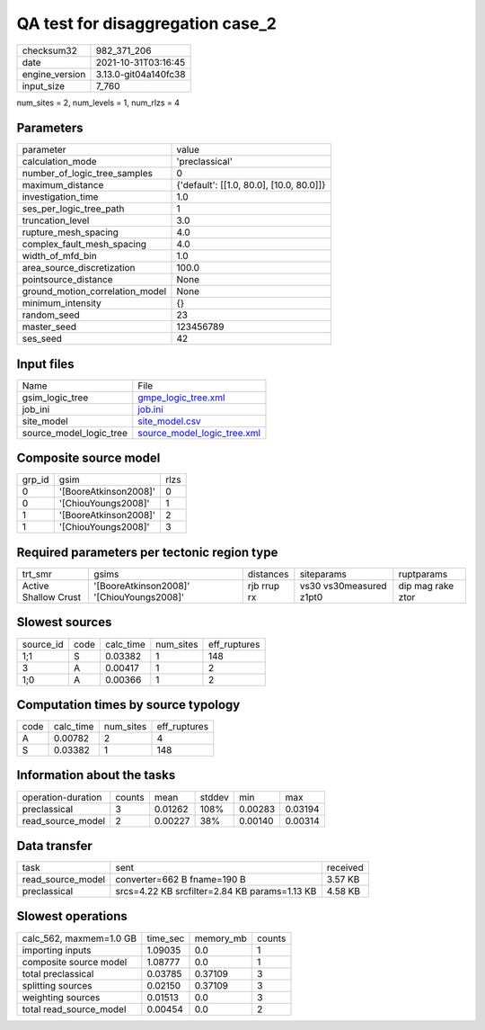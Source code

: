 QA test for disaggregation case_2
=================================

+----------------+----------------------+
| checksum32     | 982_371_206          |
+----------------+----------------------+
| date           | 2021-10-31T03:16:45  |
+----------------+----------------------+
| engine_version | 3.13.0-git04a140fc38 |
+----------------+----------------------+
| input_size     | 7_760                |
+----------------+----------------------+

num_sites = 2, num_levels = 1, num_rlzs = 4

Parameters
----------
+---------------------------------+------------------------------------------+
| parameter                       | value                                    |
+---------------------------------+------------------------------------------+
| calculation_mode                | 'preclassical'                           |
+---------------------------------+------------------------------------------+
| number_of_logic_tree_samples    | 0                                        |
+---------------------------------+------------------------------------------+
| maximum_distance                | {'default': [[1.0, 80.0], [10.0, 80.0]]} |
+---------------------------------+------------------------------------------+
| investigation_time              | 1.0                                      |
+---------------------------------+------------------------------------------+
| ses_per_logic_tree_path         | 1                                        |
+---------------------------------+------------------------------------------+
| truncation_level                | 3.0                                      |
+---------------------------------+------------------------------------------+
| rupture_mesh_spacing            | 4.0                                      |
+---------------------------------+------------------------------------------+
| complex_fault_mesh_spacing      | 4.0                                      |
+---------------------------------+------------------------------------------+
| width_of_mfd_bin                | 1.0                                      |
+---------------------------------+------------------------------------------+
| area_source_discretization      | 100.0                                    |
+---------------------------------+------------------------------------------+
| pointsource_distance            | None                                     |
+---------------------------------+------------------------------------------+
| ground_motion_correlation_model | None                                     |
+---------------------------------+------------------------------------------+
| minimum_intensity               | {}                                       |
+---------------------------------+------------------------------------------+
| random_seed                     | 23                                       |
+---------------------------------+------------------------------------------+
| master_seed                     | 123456789                                |
+---------------------------------+------------------------------------------+
| ses_seed                        | 42                                       |
+---------------------------------+------------------------------------------+

Input files
-----------
+-------------------------+--------------------------------------------------------------+
| Name                    | File                                                         |
+-------------------------+--------------------------------------------------------------+
| gsim_logic_tree         | `gmpe_logic_tree.xml <gmpe_logic_tree.xml>`_                 |
+-------------------------+--------------------------------------------------------------+
| job_ini                 | `job.ini <job.ini>`_                                         |
+-------------------------+--------------------------------------------------------------+
| site_model              | `site_model.csv <site_model.csv>`_                           |
+-------------------------+--------------------------------------------------------------+
| source_model_logic_tree | `source_model_logic_tree.xml <source_model_logic_tree.xml>`_ |
+-------------------------+--------------------------------------------------------------+

Composite source model
----------------------
+--------+-----------------------+------+
| grp_id | gsim                  | rlzs |
+--------+-----------------------+------+
| 0      | '[BooreAtkinson2008]' | 0    |
+--------+-----------------------+------+
| 0      | '[ChiouYoungs2008]'   | 1    |
+--------+-----------------------+------+
| 1      | '[BooreAtkinson2008]' | 2    |
+--------+-----------------------+------+
| 1      | '[ChiouYoungs2008]'   | 3    |
+--------+-----------------------+------+

Required parameters per tectonic region type
--------------------------------------------
+----------------------+-------------------------------------------+-------------+-------------------------+-------------------+
| trt_smr              | gsims                                     | distances   | siteparams              | ruptparams        |
+----------------------+-------------------------------------------+-------------+-------------------------+-------------------+
| Active Shallow Crust | '[BooreAtkinson2008]' '[ChiouYoungs2008]' | rjb rrup rx | vs30 vs30measured z1pt0 | dip mag rake ztor |
+----------------------+-------------------------------------------+-------------+-------------------------+-------------------+

Slowest sources
---------------
+-----------+------+-----------+-----------+--------------+
| source_id | code | calc_time | num_sites | eff_ruptures |
+-----------+------+-----------+-----------+--------------+
| 1;1       | S    | 0.03382   | 1         | 148          |
+-----------+------+-----------+-----------+--------------+
| 3         | A    | 0.00417   | 1         | 2            |
+-----------+------+-----------+-----------+--------------+
| 1;0       | A    | 0.00366   | 1         | 2            |
+-----------+------+-----------+-----------+--------------+

Computation times by source typology
------------------------------------
+------+-----------+-----------+--------------+
| code | calc_time | num_sites | eff_ruptures |
+------+-----------+-----------+--------------+
| A    | 0.00782   | 2         | 4            |
+------+-----------+-----------+--------------+
| S    | 0.03382   | 1         | 148          |
+------+-----------+-----------+--------------+

Information about the tasks
---------------------------
+--------------------+--------+---------+--------+---------+---------+
| operation-duration | counts | mean    | stddev | min     | max     |
+--------------------+--------+---------+--------+---------+---------+
| preclassical       | 3      | 0.01262 | 108%   | 0.00283 | 0.03194 |
+--------------------+--------+---------+--------+---------+---------+
| read_source_model  | 2      | 0.00227 | 38%    | 0.00140 | 0.00314 |
+--------------------+--------+---------+--------+---------+---------+

Data transfer
-------------
+-------------------+-----------------------------------------------+----------+
| task              | sent                                          | received |
+-------------------+-----------------------------------------------+----------+
| read_source_model | converter=662 B fname=190 B                   | 3.57 KB  |
+-------------------+-----------------------------------------------+----------+
| preclassical      | srcs=4.22 KB srcfilter=2.84 KB params=1.13 KB | 4.58 KB  |
+-------------------+-----------------------------------------------+----------+

Slowest operations
------------------
+-------------------------+----------+-----------+--------+
| calc_562, maxmem=1.0 GB | time_sec | memory_mb | counts |
+-------------------------+----------+-----------+--------+
| importing inputs        | 1.09035  | 0.0       | 1      |
+-------------------------+----------+-----------+--------+
| composite source model  | 1.08777  | 0.0       | 1      |
+-------------------------+----------+-----------+--------+
| total preclassical      | 0.03785  | 0.37109   | 3      |
+-------------------------+----------+-----------+--------+
| splitting sources       | 0.02150  | 0.37109   | 3      |
+-------------------------+----------+-----------+--------+
| weighting sources       | 0.01513  | 0.0       | 3      |
+-------------------------+----------+-----------+--------+
| total read_source_model | 0.00454  | 0.0       | 2      |
+-------------------------+----------+-----------+--------+